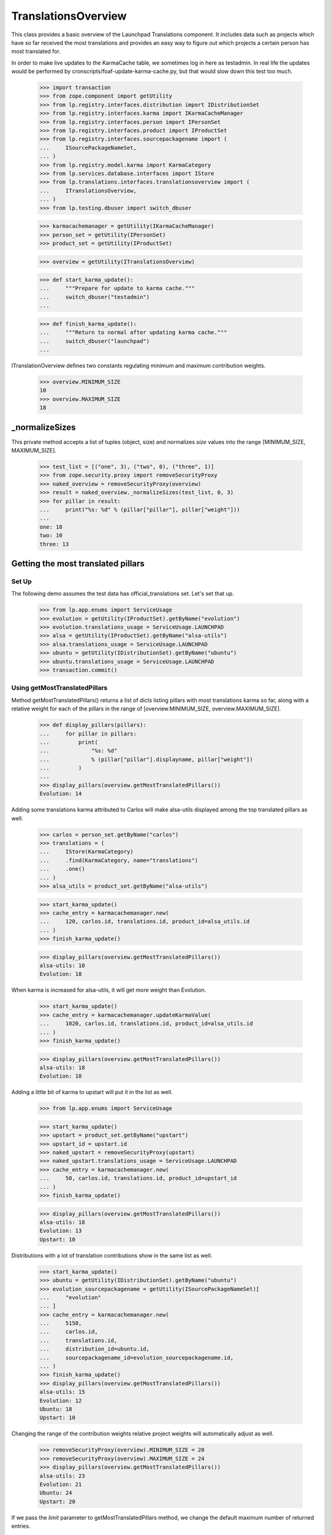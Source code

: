 TranslationsOverview
====================

This class provides a basic overview of the Launchpad Translations component.
It includes data such as projects which have so far received the most
translations and provides an easy way to figure out which projects a certain
person has most translated for.

In order to make live updates to the KarmaCache table, we sometimes log
in here as testadmin.  In real life the updates would be performed by
cronscripts/foaf-update-karma-cache.py, but that would slow down this
test too much.

    >>> import transaction
    >>> from zope.component import getUtility
    >>> from lp.registry.interfaces.distribution import IDistributionSet
    >>> from lp.registry.interfaces.karma import IKarmaCacheManager
    >>> from lp.registry.interfaces.person import IPersonSet
    >>> from lp.registry.interfaces.product import IProductSet
    >>> from lp.registry.interfaces.sourcepackagename import (
    ...     ISourcePackageNameSet,
    ... )
    >>> from lp.registry.model.karma import KarmaCategory
    >>> from lp.services.database.interfaces import IStore
    >>> from lp.translations.interfaces.translationsoverview import (
    ...     ITranslationsOverview,
    ... )
    >>> from lp.testing.dbuser import switch_dbuser

    >>> karmacachemanager = getUtility(IKarmaCacheManager)
    >>> person_set = getUtility(IPersonSet)
    >>> product_set = getUtility(IProductSet)

    >>> overview = getUtility(ITranslationsOverview)

    >>> def start_karma_update():
    ...     """Prepare for update to karma cache."""
    ...     switch_dbuser("testadmin")
    ...

    >>> def finish_karma_update():
    ...     """Return to normal after updating karma cache."""
    ...     switch_dbuser("launchpad")
    ...

ITranslationOverview defines two constants regulating minimum and maximum
contribution weights.

    >>> overview.MINIMUM_SIZE
    10
    >>> overview.MAXIMUM_SIZE
    18


_normalizeSizes
---------------

This private method accepts a list of tuples (object, size) and
normalizes `size` values into the range [MINIMUM_SIZE, MAXIMUM_SIZE].

    >>> test_list = [("one", 3), ("two", 0), ("three", 1)]
    >>> from zope.security.proxy import removeSecurityProxy
    >>> naked_overview = removeSecurityProxy(overview)
    >>> result = naked_overview._normalizeSizes(test_list, 0, 3)
    >>> for pillar in result:
    ...     print("%s: %d" % (pillar["pillar"], pillar["weight"]))
    ...
    one: 18
    two: 10
    three: 13


Getting the most translated pillars
-----------------------------------

Set Up
......

The following demo assumes the test data has official_translations set.
Let's set that up.

    >>> from lp.app.enums import ServiceUsage
    >>> evolution = getUtility(IProductSet).getByName("evolution")
    >>> evolution.translations_usage = ServiceUsage.LAUNCHPAD
    >>> alsa = getUtility(IProductSet).getByName("alsa-utils")
    >>> alsa.translations_usage = ServiceUsage.LAUNCHPAD
    >>> ubuntu = getUtility(IDistributionSet).getByName("ubuntu")
    >>> ubuntu.translations_usage = ServiceUsage.LAUNCHPAD
    >>> transaction.commit()

Using getMostTranslatedPillars
..............................

Method getMostTranslatedPillars() returns a list of dicts listing
pillars with most translations karma so far, along with a relative
weight for each of the pillars in the range of [overview.MINIMUM_SIZE,
overview.MAXIMUM_SIZE].

    >>> def display_pillars(pillars):
    ...     for pillar in pillars:
    ...         print(
    ...             "%s: %d"
    ...             % (pillar["pillar"].displayname, pillar["weight"])
    ...         )
    ...
    >>> display_pillars(overview.getMostTranslatedPillars())
    Evolution: 14

Adding some translations karma attributed to Carlos will make
alsa-utils displayed among the top translated pillars as well.

    >>> carlos = person_set.getByName("carlos")
    >>> translations = (
    ...     IStore(KarmaCategory)
    ...     .find(KarmaCategory, name="translations")
    ...     .one()
    ... )
    >>> alsa_utils = product_set.getByName("alsa-utils")

    >>> start_karma_update()
    >>> cache_entry = karmacachemanager.new(
    ...     120, carlos.id, translations.id, product_id=alsa_utils.id
    ... )
    >>> finish_karma_update()

    >>> display_pillars(overview.getMostTranslatedPillars())
    alsa-utils: 10
    Evolution: 18

When karma is increased for alsa-utils, it will get more weight than
Evolution.

    >>> start_karma_update()
    >>> cache_entry = karmacachemanager.updateKarmaValue(
    ...     1020, carlos.id, translations.id, product_id=alsa_utils.id
    ... )
    >>> finish_karma_update()

    >>> display_pillars(overview.getMostTranslatedPillars())
    alsa-utils: 18
    Evolution: 10

Adding a little bit of karma to upstart will put it in the list as well.

    >>> from lp.app.enums import ServiceUsage

    >>> start_karma_update()
    >>> upstart = product_set.getByName("upstart")
    >>> upstart_id = upstart.id
    >>> naked_upstart = removeSecurityProxy(upstart)
    >>> naked_upstart.translations_usage = ServiceUsage.LAUNCHPAD
    >>> cache_entry = karmacachemanager.new(
    ...     50, carlos.id, translations.id, product_id=upstart_id
    ... )
    >>> finish_karma_update()

    >>> display_pillars(overview.getMostTranslatedPillars())
    alsa-utils: 18
    Evolution: 13
    Upstart: 10

Distributions with a lot of translation contributions show in the same
list as well.

    >>> start_karma_update()
    >>> ubuntu = getUtility(IDistributionSet).getByName("ubuntu")
    >>> evolution_sourcepackagename = getUtility(ISourcePackageNameSet)[
    ...     "evolution"
    ... ]
    >>> cache_entry = karmacachemanager.new(
    ...     5150,
    ...     carlos.id,
    ...     translations.id,
    ...     distribution_id=ubuntu.id,
    ...     sourcepackagename_id=evolution_sourcepackagename.id,
    ... )
    >>> finish_karma_update()
    >>> display_pillars(overview.getMostTranslatedPillars())
    alsa-utils: 15
    Evolution: 12
    Ubuntu: 18
    Upstart: 10

Changing the range of the contribution weights relative project weights will
automatically adjust as well.

    >>> removeSecurityProxy(overview).MINIMUM_SIZE = 20
    >>> removeSecurityProxy(overview).MAXIMUM_SIZE = 24
    >>> display_pillars(overview.getMostTranslatedPillars())
    alsa-utils: 23
    Evolution: 21
    Ubuntu: 24
    Upstart: 20

If we pass the `limit` parameter to getMostTranslatedPillars method,
we change the default maximum number of returned entries.

    >>> display_pillars(overview.getMostTranslatedPillars(3))
    alsa-utils: 22
    Evolution: 20
    Ubuntu: 24

Private projects are never included.

    >>> from lp.app.enums import InformationType
    >>> upstart.translations_usage = ServiceUsage.NOT_APPLICABLE
    >>> upstart.information_type = InformationType.PROPRIETARY
    >>> display_pillars(overview.getMostTranslatedPillars())
    alsa-utils: 22
    Evolution: 20
    Ubuntu: 24


Zero karma
----------

Sometimes a pillar appears to be listed in the karma cache with zero
karma.  Our algorithm takes the logarithm of its karma, but it's
properly armoured against the occurrence of karmaless projects.

    >>> start_karma_update()
    >>> from lp.services.database.sqlbase import cursor
    >>> cur = cursor()
    >>> cur.execute(
    ...     """
    ...     UPDATE KarmaCache
    ...     SET karmavalue = 0
    ...     WHERE product = %d
    ...     """
    ...     % upstart_id
    ... )
    >>> cur.rowcount
    1
    >>> finish_karma_update()

    >>> display_pillars(overview.getMostTranslatedPillars())
    alsa-utils: ...
    Evolution: ...
    Ubuntu: ...

